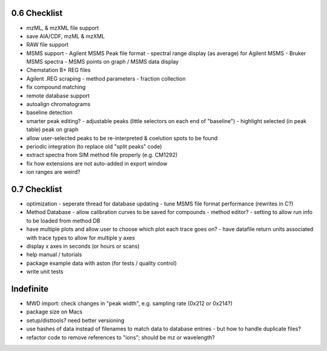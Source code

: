0.6 Checklist
*************

* mzML, & mzXML file support
* save AIA/CDF, mzML & mzXML
* RAW file support
* MSMS support
  - Agilent MSMS Peak file format
  - spectral range display (as average) for Agilent MSMS
  - Bruker MSMS spectra
  - MSMS points on graph / MSMS data display
* Chemstation B+ REG files
* Agilent .REG scraping
  - method parameters
  - fraction collection
* fix compound matching
* remote database support
* autoalign chromatograms
* baseline detection
* smarter peak editing?
  - adjustable peaks (little selectors on each end of "baseline")
  - highlight selected (in peak table) peak on graph
* allow user-selected peaks to be re-interpreted &
  coelution spots to be found
* periodic integration (to replace old "split peaks" code)
* extract spectra from SIM method file properly (e.g. CM1292)
* fix how extensions are not auto-added in export window
* ion ranges are weird?


0.7 Checklist
*************

* optimization
  - seperate thread for database updating
  - tune MSMS file format performance (rewrites in C?)
* Method Database
  - allow calibration curves to be saved for compounds
  - method editor?
  - setting to allow run info to be loaded from method DB
* have multiple plots and allow user to choose which plot each trace goes on?
  - have datafile return units associated with trace types to allow for multiple y axes
* display x axes in seconds (or hours or scans)
* help manual / tutorials
* package example data with aston (for tests / quality control)
* write unit tests


Indefinite
**********
* MWD import: check changes in "peak width", e.g. sampling rate (0x212 or 0x214?)
* package size on Macs
* setup/disttools? need better versioning
* use hashes of data instead of filenames to match data to database entries
  - but how to handle duplicate files?
* refactor code to remove references to "ions"; should be mz or wavelength?
